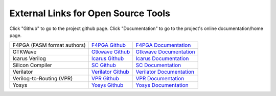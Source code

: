 External Links for Open Source Tools
====================================

Click "Github" to go to the project github page.  Click "Documentation" to go to the project's online documentation/home page.

+------------------------------+------------------------------------------------------------------------------+------------------------------------------------------------------------+
| F4PGA (FASM format authors)  | `F4PGA Github <https://github.com/chipsalliance/f4pga>`_                     | `F4PGA Documentation <https://f4pga.org/>`_                            |
+------------------------------+------------------------------------------------------------------------------+------------------------------------------------------------------------+
| GTKWave                      | `Gtkwave Github <https://github.com/gtkwave/gtkwave>`_                       | `Gtkwave Documentation <https://gtkwave.sourceforge.net/>`_            |
+------------------------------+------------------------------------------------------------------------------+------------------------------------------------------------------------+
| Icarus Verilog               | `Icarus Github <https://github.com/steveicarus/iverilog>`_                   | `Icarus Documentation <http://iverilog.icarus.com/>`_                  |
+------------------------------+------------------------------------------------------------------------------+------------------------------------------------------------------------+
| Silicon Compiler             | `SC Github <https://github.com/siliconcompiler/siliconcompiler>`_            | `SC Documentation <https:docs.siliconcompiler.com>`_                   |
+------------------------------+------------------------------------------------------------------------------+------------------------------------------------------------------------+
| Verilator                    | `Verilator Github <https://github.com/verilator/verilator>`_                 | `Verilator Documentation <https://verilator.org/guide/latest/>`_       |
+------------------------------+------------------------------------------------------------------------------+------------------------------------------------------------------------+
| Verilog-to-Routing (VPR)     | `VPR Github <https://github.com/verilog-to-routing/vtr-verilog-to-routing>`_ | `VPR Documentation <https://docs.verilogtorouting.org/en/latest/>`_    |
+------------------------------+------------------------------------------------------------------------------+------------------------------------------------------------------------+
| Yosys                        | `Yosys Github <https://github.com/YosysHQ/yosys>`_                           | `Yosys Documentation <https://yosyshq.readthedocs.io/en/latest/>`_     |
+------------------------------+------------------------------------------------------------------------------+------------------------------------------------------------------------+
